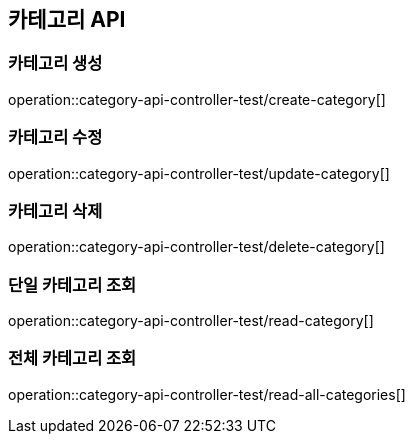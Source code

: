 == 카테고리 API

=== 카테고리 생성
operation::category-api-controller-test/create-category[]

=== 카테고리 수정
operation::category-api-controller-test/update-category[]

=== 카테고리 삭제
operation::category-api-controller-test/delete-category[]

=== 단일 카테고리 조회
operation::category-api-controller-test/read-category[]

=== 전체 카테고리 조회
operation::category-api-controller-test/read-all-categories[]



